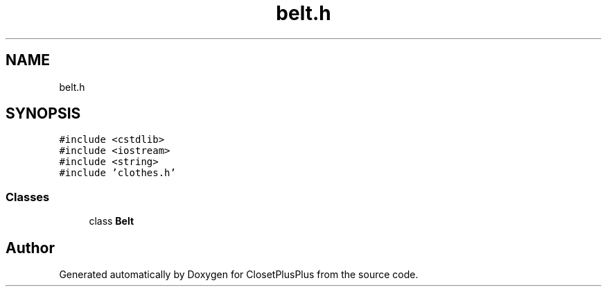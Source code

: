 .TH "belt.h" 3 "Thu Jul 19 2018" "ClosetPlusPlus" \" -*- nroff -*-
.ad l
.nh
.SH NAME
belt.h
.SH SYNOPSIS
.br
.PP
\fC#include <cstdlib>\fP
.br
\fC#include <iostream>\fP
.br
\fC#include <string>\fP
.br
\fC#include 'clothes\&.h'\fP
.br

.SS "Classes"

.in +1c
.ti -1c
.RI "class \fBBelt\fP"
.br
.in -1c
.SH "Author"
.PP 
Generated automatically by Doxygen for ClosetPlusPlus from the source code\&.
